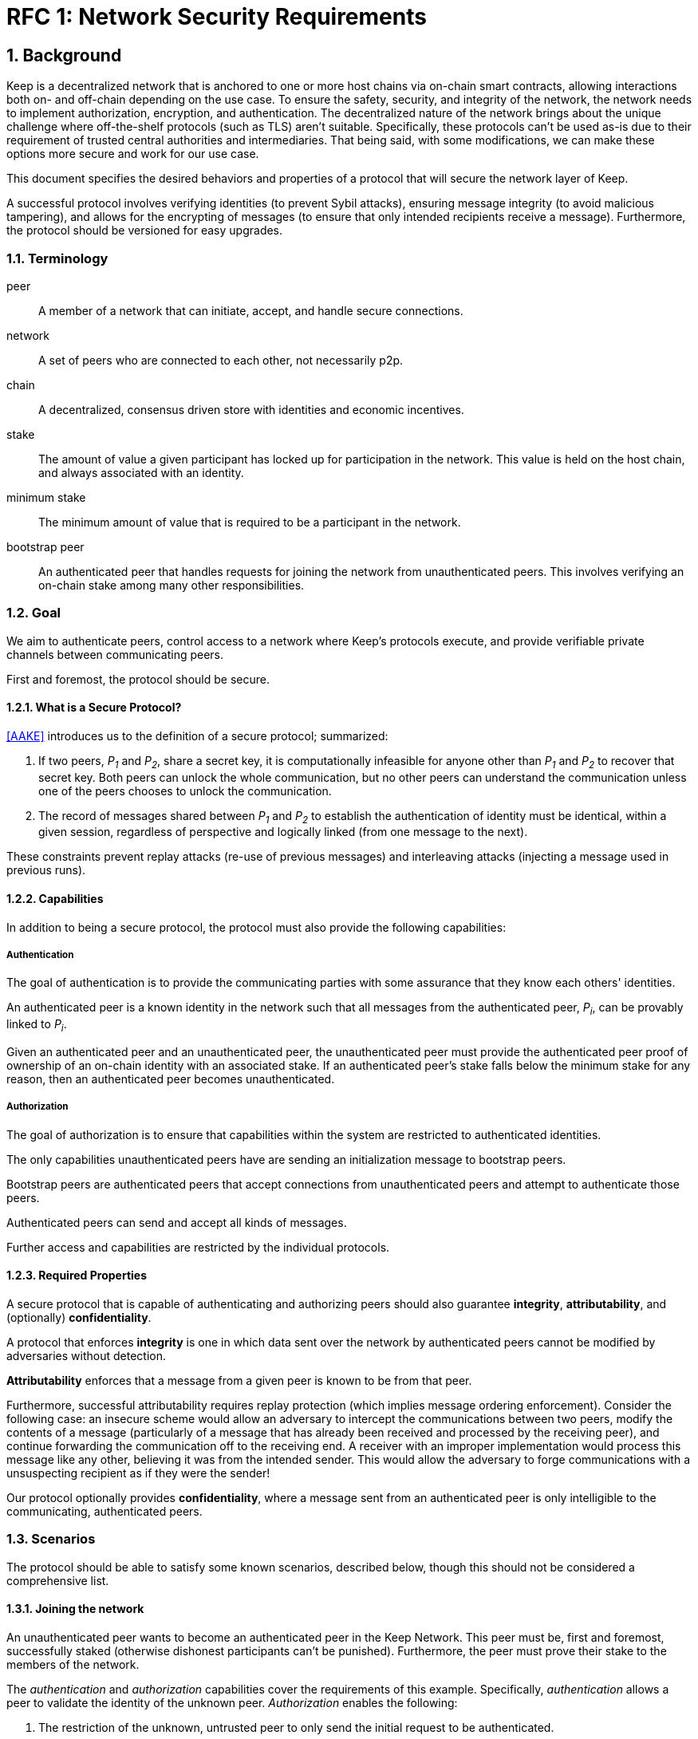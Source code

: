 = RFC 1: Network Security Requirements

:icons: font
:numbered:
toc::[]


== Background

Keep is a decentralized network that is anchored to one or more host chains via
on-chain smart contracts, allowing interactions both on- and off-chain depending
on the use case. To ensure the safety, security, and integrity of the network,
the network needs to implement authorization, encryption, and authentication. The
decentralized nature of the network brings about the unique challenge where
off-the-shelf protocols (such as TLS) aren't suitable. Specifically, these
protocols can't be used as-is due to their requirement of trusted central
authorities and intermediaries. That being said, with some modifications,
we can make these options more secure and work for our use case.

This document specifies the desired behaviors and properties of a protocol that
will secure the network layer of Keep.

A successful protocol involves verifying identities (to prevent Sybil attacks),
ensuring message integrity (to avoid malicious tampering), and allows for the
encrypting of messages (to ensure that only intended recipients receive a
message). Furthermore, the protocol should be versioned for easy upgrades.

=== Terminology

peer:: A member of a network that can initiate, accept, and handle secure
       connections.
network:: A set of peers who are connected to each other, not necessarily p2p.
chain:: A decentralized, consensus driven store with identities and economic
        incentives.
stake:: The amount of value a given participant has locked up for participation
        in the network. This value is held on the host chain, and always
        associated with an identity.
minimum stake:: The minimum amount of value that is required to be a participant
        in the network.
bootstrap peer:: An authenticated peer that handles requests for joining
          the network from unauthenticated peers. This involves verifying an
          on-chain stake among many other responsibilities.

=== Goal

We aim to authenticate peers, control access to a network where Keep’s protocols
execute, and provide verifiable private channels between communicating peers.

First and foremost, the protocol should be secure.

==== What is a Secure Protocol?

<<AAKE>> introduces us to the definition of a secure protocol; summarized:

1. If two peers, _P~1~_ and _P~2~_, share a secret key, it is computationally
   infeasible for anyone other than _P~1~_ and _P~2~_ to recover that secret
   key. Both peers can unlock the whole communication, but no other peers can
   understand the communication unless one of the peers chooses to unlock the
   communication.

2. The record of messages shared between _P~1~_ and _P~2~_ to establish the
   authentication of identity must be identical, within a given session,
   regardless of perspective and logically linked (from one message to the
   next).

These constraints prevent replay attacks (re-use of previous messages) and
interleaving attacks (injecting a message used in previous runs).

==== Capabilities

In addition to being a secure protocol, the protocol must also provide the
following capabilities:

===== Authentication

The goal of authentication is to provide the communicating parties with some
assurance that they know each others' identities.

An authenticated peer is a known identity in the network such that all messages
from the authenticated peer, _P~i~_, can be provably linked to _P~i~_.

Given an authenticated peer and an unauthenticated peer, the unauthenticated peer
must provide the authenticated peer proof of ownership of an on-chain identity
with an associated stake. If an authenticated peer's stake falls below the
minimum stake for any reason, then an authenticated peer becomes unauthenticated.

===== Authorization

The goal of authorization is to ensure that capabilities within the system are
restricted to authenticated identities.

The only capabilities unauthenticated peers have are sending an initialization
message to bootstrap peers.

Bootstrap peers are authenticated peers that accept connections from
unauthenticated peers and attempt to authenticate those peers.

Authenticated peers can send and accept all kinds of messages.

Further access and capabilities are restricted by the individual protocols.


==== Required Properties

A secure protocol that is capable of authenticating and authorizing peers should
also guarantee **integrity**, **attributability**, and (optionally)
**confidentiality**.

A protocol that enforces **integrity** is one in which data sent over the network
by authenticated peers cannot be modified by adversaries without detection.

**Attributability** enforces that a message from a given peer is known to be from
that peer.

Furthermore, successful attributability requires replay protection (which implies
message ordering enforcement). Consider the following case: an insecure scheme
would allow an adversary to intercept the communications between two peers,
modify the contents of a message (particularly of a message that has already been
received and processed by the receiving peer), and continue forwarding the
communication off to the receiving end. A receiver with an improper
implementation would process this message like any other, believing it was from
the intended sender. This would allow the adversary to forge communications with
a unsuspecting recipient as if they were the sender!

Our protocol optionally provides **confidentiality**, where a message sent
from an authenticated peer is only intelligible to the communicating,
authenticated peers.


=== Scenarios

The protocol should be able to satisfy some known scenarios, described below,
though this should not be considered a comprehensive list.

==== Joining the network

An unauthenticated peer wants to become an authenticated peer in the Keep
Network. This peer must be, first and foremost, successfully staked (otherwise
dishonest participants can't be punished). Furthermore, the peer must prove their
stake to the members of the network.

The _authentication_ and _authorization_ capabilities cover the requirements of
this example. Specifically, _authentication_ allows a peer to validate the
identity of the unknown peer. _Authorization_ enables the following:

1. The restriction of the unknown, untrusted peer to only send the initial
   request to be authenticated.
2. The capability of an authenticated peer to respond to on-chain events or to
   network-specific events.
3. The disconnection from the network for members who fall below the minimum
   stake.

==== Point-to-Point communications

A peer wishes to send a point-to-point message such that only the intended
recipient can inspect and verify the contents of the message.

This example presumes that the identity is verified and accepted in the network,
which means that _authentication_ and _authorization_ are satisfied.
_Confidentiality_ is needed to ensure that the communicating peers can
communicate in secret. _Integrity_ ensures that the message hasn't been tampered
with in transit over the wire. _Attributability_ ensures that if either peer
sends a message which contains a payload that would result in punishment, the
correct peer will be punished.


== Summary

Given the above, we are primarily concerned with authentication and key exchange.
The literature overwhelmingly recommends a solution which provides authentication
and key-exchange considered jointly. Per <<AAKE>>:

> A protocol providing authentication without key exchange is susceptible to an
> enemy who waits until the authentication is complete and then takes over one
> end of the communications line. Such an attack is not precluded by a key
> exchange that is independent of authentication. Key exchange should be linked
> to authentication so that a party has assurances that an exchanged key (which
> might be used to facilitate privacy or integrity and thus keep authenticity
> alive) is in fact shared with the authenticated party, and not an impostor. For
> these reasons, it is essential to keep key exchange in mind in the design and
> analysis of authentication protocols.

Our system has two levels of key exchange:

1. An out-of-band process for confirming an on-chain identity (is the peer
   attempting to join the network staked).
2. Ephemeral key exchange for the purposes of authenticating in-network
   identities and sending confidential messages (is the peer sending this
   message really who they say they are).

== Open Questions

* Is a requirement for communicating participants that they be online?

* Should all communications between Keep nodes be encrypted in order to provide
confidentiality for all transcripts between nodes?

[bibliography]
== Related Links

* [[[AAKE]]] Diffie W. (1992)
Authentication and Authenticated Key Exchanges
In: Designs, Codes and Cryptography, 2, 107-125 (1992), Kluwer Academic Publishers
** http://citeseerx.ist.psu.edu/viewdoc/download?doi=10.1.1.216.6107&rep=rep1&type=pdf

* Discussions on writing this document:
** https://www.flowdock.com/app/cardforcoin/tech/messages/152290
** https://www.flowdock.com/app/cardforcoin/tech/messages/153124
** https://www.flowdock.com/app/cardforcoin/tech/messages/153592

* t-ECDSA performance with some thoughts on network performance optimizations:
** https://www.flowdock.com/app/cardforcoin/tech/messages/154946

* Desired properties of confidentiality in Keep's network:
** https://www.flowdock.com/app/cardforcoin/tech/messages/156769
